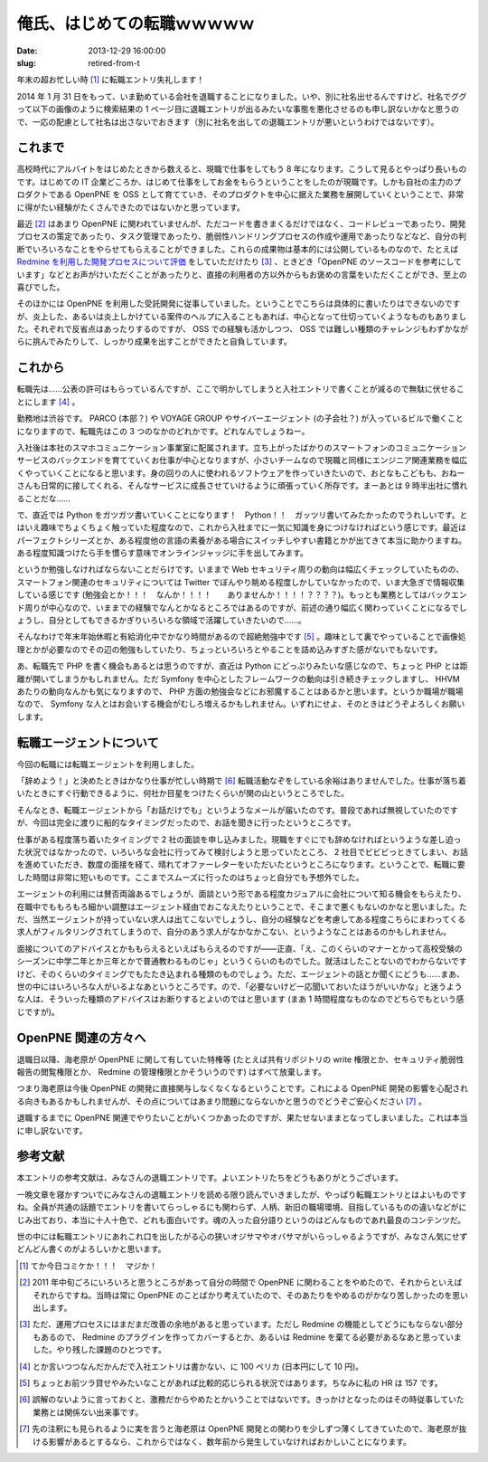 ==============================
俺氏、はじめての転職ｗｗｗｗｗ
==============================

:date: 2013-12-29 16:00:00
:slug: retired-from-t

年末の超お忙しい時 [#]_ に転職エントリ失礼します！

2014 年 1 月 31 日をもって、いま勤めている会社を退職することになりました。いや、別に社名出せるんですけど、社名でググって以下の画像のように検索結果の 1 ページ目に退職エントリが出るみたいな事態を悪化させるのも申し訳ないかなと思うので、一応の配慮として社名は出さないでおきます（別に社名を出しての退職エントリが悪いというわけではないです）。

.. image:: /images/retire-t.png
    :alt: 社名でググった結果。サーチエンジンにオプティマイズされていない様子がよくわかる
    :width: 40%
    :target: /images/retire-t.png

これまで
========

高校時代にアルバイトをはじめたときから数えると、現職で仕事をしてもう 8 年になります。こうして見るとやっぱり長いものです。はじめての IT 企業どころか、はじめて仕事をしてお金をもらうということをしたのが現職です。しかも自社の主力のプロダクトである OpenPNE を OSS として育てていき、そのプロダクトを中心に据えた業務を展開していくということで、非常に得がたい経験がたくさんできたのではないかと思っています。

最近 [#]_ はあまり OpenPNE に関われていませんが、ただコードを書きまくるだけではなく、コードレビューであったり、開発プロセスの策定であったり、タスク管理であったり、脆弱性ハンドリングプロセスの作成や運用であったりなどなど、自分の判断でいろいろなことをやらせてもらえることができました。これらの成果物は基本的には公開しているものなので、たとえば `Redmine を利用した開発プロセスについて評価 <http://forza.cocolog-nifty.com/blog/2010/02/redminepart3ope.html>`_  をしていただけたり [#]_ 、ときどき「OpenPNE のソースコードを参考にしています」などとお声がけいただくことがあったりと、直接の利用者の方以外からもお褒めの言葉をいただくことができ、至上の喜びでした。

そのほかには OpenPNE を利用した受託開発に従事していました。ということでこちらは具体的に書いたりはできないのですが、炎上した、あるいは炎上しかけている案件のヘルプに入ることもあれば、中心となって仕切っていくようなものもありました。それぞれで反省点はあったりするのですが、 OSS での経験も活かしつつ、 OSS では難しい種類のチャレンジもわずかながらに挑んでみたりして、しっかり成果を出すことができたと自負しています。

これから
========

転職先は……公表の許可はもらっているんですが、ここで明かしてしまうと入社エントリで書くことが減るので無駄に伏せることにします [#]_ 。

勤務地は渋谷です。 PARCO (本部？) や VOYAGE GROUP やサイバーエージェント (の子会社？) が入っているビルで働くことになりますので、転職先はこの 3 つのなかのどれかです。どれなんでしょうねー。

入社後は本社のスマホコミュニケーション事業室に配属されます。立ち上がったばかりのスマートフォンのコミュニケーションサービスのバックエンドを育てていくお仕事が中心となりますが、小さいチームなので現職と同様にエンジニア関連業務を幅広くやっていくことになると思います。身の回りの人に使われるソフトウェアを作っていきたいので、おとなもこどもも、おねーさんも日常的に接してくれる、そんなサービスに成長させていけるように頑張っていく所存です。まーあとは 9 時半出社に慣れることだな……

で、直近では Python をガツガツ書いていくことになります！　Python！！　ガッツリ書いてみたかったのでうれしいです。とはいえ趣味でちょくちょく触っていた程度なので、これから入社までに一気に知識を身につけなければという感じです。最近はパーフェクトシリーズとか、ある程度他の言語の素養がある場合にスイッチしやすい書籍とかが出てきて本当に助かりますね。ある程度知識つけたら手を慣らす意味でオンラインジャッジに手を出してみます。

というか勉強しなければならないことだらけです。いままで Web セキュリティ周りの動向は幅広くチェックしていたものの、スマートフォン関連のセキュリティについては Twitter でぼんやり眺める程度しかしていなかったので、いま大急ぎで情報収集している感じです (勉強会とか！！！　なんか！！！！　　ありませんか！！！！？？？？)。もっとも業務としてはバックエンド周りが中心なので、いままでの経験でなんとかなるところではあるのですが、前述の通り幅広く関わっていくことになるでしょうし、自分としてもできるかぎりいろいろな領域で活躍していきたいので……。

そんなわけで年末年始休暇と有給消化中でかなり時間があるので超絶勉強中です [#]_ 。趣味として裏でやっていることで画像処理とかが必要なのでその辺の勉強もしていたり、ちょっといろいろとやることを詰め込みすぎた感がないでもないです。

あ、転職先で PHP を書く機会もあるとは思うのですが、直近は Python にどっぷりみたいな感じなので、ちょっと PHP とは距離が開いてしまうかもしれません。ただ Symfony を中心としたフレームワークの動向は引き続きチェックしますし、 HHVM あたりの動向なんかも気になりますので、 PHP 方面の勉強会などにお邪魔することはあるかと思います。というか職場が職場なので、 Symfony な人とはお会いする機会がむしろ増えるかもしれません。いずれにせよ、そのときはどうぞよろしくお願いします。

転職エージェントについて
========================

今回の転職には転職エージェントを利用しました。

「辞めよう！」と決めたときはかなり仕事が忙しい時期で [#]_ 転職活動なぞをしている余裕はありませんでした。仕事が落ち着いたときにすぐ行動できるように、何社か目星をつけたくらいが関の山というところでした。

そんなとき、転職エージェントから「お話だけでも」というようなメールが届いたのです。普段であれば無視していたのですが、今回は完全に渡りに船的なタイミングだったので、お話を聞きに行ったというところです。

仕事がある程度落ち着いたタイミングで 2 社の面談を申し込みました。現職をすぐにでも辞めなければというような差し迫った状況ではなかったので、いろいろな会社に行ってみて検討しようと思っていたところ、 2 社目でビビビっときてしまい、お話を進めていただき、数度の面接を経て、晴れてオファーレターをいただいたというところになります。ということで、転職に要した時間は非常に短いものです。ここまでスムーズに行ったのはちょっと自分でも予想外でした。

エージェントの利用には賛否両論あるでしょうが、面談という形である程度カジュアルに会社について知る機会をもらえたり、在職中でももろもろ細かい調整はエージェント経由でおこなえたりということで、そこまで悪くもないのかなと思いました。ただ、当然エージェントが持っていない求人は出てこないでしょうし、自分の経験などを考慮してある程度こちらにまわってくる求人がフィルタリングされてしまうので、自分のあう求人がなかなかこない、というようなことはあるのかもしれません。

面接についてのアドバイスとかももらえるといえばもらえるのですが——正直、「え、このくらいのマナーとかって高校受験のシーズンに中学二年とか三年とかで普通教わるものじゃ」というくらいのものでした。就活はしたことないのでわからないですけど、そのくらいのタイミングでもたたき込まれる種類のものでしょう。ただ、エージェントの話とか聞くにどうも……まあ、世の中にはいろいろな人がいるよなあというところです。ので、「必要ないけど一応聞いておいたほうがいいかな」と迷うような人は、そういった種類のアドバイスはお断りするとよいのではと思います (まあ 1 時間程度なものなのでどちらでもという感じですが)。

OpenPNE 関連の方々へ
====================

退職日以降、海老原が OpenPNE に関して有していた特権等 (たとえば共有リポジトリの write 権限とか、セキュリティ脆弱性報告の閲覧権限とか、 Redmine の管理権限とかそういうのです) はすべて放棄します。

つまり海老原は今後 OpenPNE の開発に直接関与しなくなくなるということです。これによる OpenPNE 開発の影響を心配される向きもあるかもしれませんが、その点についてはあまり問題にならないかと思うのでどうぞご安心ください [#]_ 。

退職するまでに OpenPNE 関連でやりたいことがいくつかあったのですが、果たせないままとなってしまいました。これは本当に申し訳ないです。

参考文献
========

本エントリの参考文献は、みなさんの退職エントリです。よいエントリたちをどうもありがとうございます。

一晩文章を寝かすついでにみなさんの退職エントリを読める限り読んでいきましたが、やっぱり転職エントリとはよいものですね。全員が共通の話題でエントリを書いてらっしゃるにも関わらず、人柄、新旧の職場環境、目指しているものの違いなどがにじみ出ており、本当に十人十色で、どれも面白いです。魂の入った自分語りというのはどんなものであれ最良のコンテンツだ。

世の中には転職エントリにあれこれ口を出したがる心の狭いオジサマやオバサマがいらっしゃるようですが、みなさん気にせずどんどん書くのがよろしいかと思います。

.. [#] てか今日コミケか！！！　マジか！
.. [#] 2011 年中旬ごろにいろいろと思うところがあって自分の時間で OpenPNE に関わることをやめたので、それからといえばそれからですね。当時は常に OpenPNE のことばかり考えていたので、そのあたりをやめるのがかなり苦しかったのを思い出します。
.. [#] ただ、運用プロセスにはまだまだ改善の余地があると思っています。ただし Redmine の機能としてどうにもならない部分もあるので、 Redmine のプラグインを作ってカバーするとか、あるいは Redmine を棄てる必要があるなあと思っていました。やり残した課題のひとつです。
.. [#] とか言いつつなんだかんだで入社エントリは書かない、に 100 ペリカ (日本円にして 10 円)。
.. [#] ちょっとお前ツラ貸せやみたいなことがあれば比較的応じられる状況ではあります。ちなみに私の HR は 157 です。
.. [#] 誤解のないように言っておくと、激務だからやめたとかいうことではないです。きっかけとなったのはその時従事していた業務とは関係ない出来事です。
.. [#] 先の注釈にも見られるように実を言うと海老原は OpenPNE 開発との関わりを少しずつ薄くしてきていたので、海老原が抜ける影響があるとするなら、これからではなく、数年前から発生していなければおかしいことになります。
